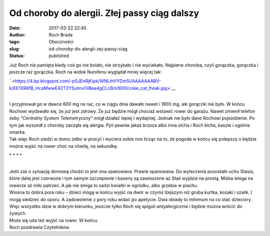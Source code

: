 Od choroby do alergii. Złej passy ciąg dalszy
#############################################
:date: 2017-03-22 22:45
:author: Roch Brada
:tags: Oboczności
:slug: od-choroby-do-alergii-zej-passy-ciag
:status: published

| Już Roch nie pamięta kiedy coś go nie bolało, nie strzykało i nie wyciekało. Najpierw choroba, czyli gorączka, gorączka i jeszcze raz gorączka. Roch na widok Nurofenu wyglądał mniej więcej tak:

.. raw:: html

   <div class="separator" style="clear: both; text-align: center;">

` <https://4.bp.blogspot.com/-p5JEnRjKipk/WNLthVYDm5I/AAAAAAABV-k/EE1XR8fB_HcaMwwE42T2YSulmvOiBea4gCLcB/s1600/coke_cat_freak.jpg>`__

.. raw:: html

   </div>

| 
| I przyjmował go w dawce 600 mg na raz, co w ciągu dnia dawało nawet i 1800 mg, ale gorączki nie było. W końcu Rochowi wydawało się, że już jest zdrowy. Że już będzie mógł chociaż wstawić rower do garażu. Nawet zmienił telefon żeby *"Centralny System Telemetryczny"* mógł działać lepiej i wydajniej. Jednak nie było dane Rochowi pojeżdżenie. Po tym jak wyszedł z choroby zaczęła się alergia. Pyli pewnie jakaś brzoza albo inna olcha i Roch kicha, kaszle i ogólnie smarka.
| Tak więc Roch siedzi w domu *(albo w pracy)* i wyciera sobie nos licząc na to, że pogoda w końcu się polepszy o będzie można wyjść na rower choć na chwilę, na sekundkę.

.. raw:: html

   <div style="text-align: center;">

\* \* \* \* 

.. raw:: html

   </div>

| 
| Jeśli zaś o sytuację domową chodzi to jest ona opanowana. Prawie opanowana. Do wyleczenia pozostało ucho Stasia, które dalej jest czerwone i tym samym szczepienie i baseny są zawieszone aż Staś wyjdzie na prostą. Miśka śmiga na rowerze aż miło patrzeć. A jak nie śmiga to sadzi kwiatki w ogródku, albo grzebie w piachu.
| Wiosna to dobra pora roku – dzieci mogą w końcu wyjść na dwór w czymś lżejszym niż gruba kurtka, kozaki i szalik. I mogą siedzieć do oporu. A zadowolenie z pory roku widać po apetycie. Dwa obiady to minimum na co stać dzieciory. Więc wszystko idzie w dobrym kierunku, jeszcze tylko Roch się spiguli antyalergicznie i będzie można wrócić do żywych.
| Może się uda też wyjść na rower. W końcu.
| Roch pozdrawia Czytelników.

.. raw:: html

   </p>
